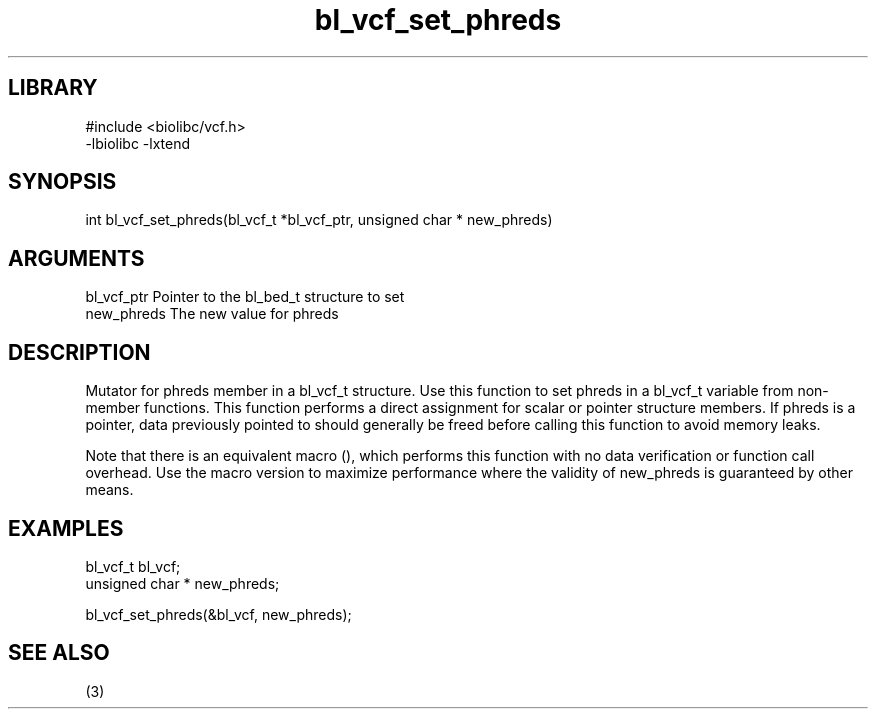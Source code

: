 \" Generated by c2man from bl_vcf_set_phreds.c
.TH bl_vcf_set_phreds 3

.SH LIBRARY
\" Indicate #includes, library name, -L and -l flags
.nf
.na
#include <biolibc/vcf.h>
-lbiolibc -lxtend
.ad
.fi

\" Convention:
\" Underline anything that is typed verbatim - commands, etc.
.SH SYNOPSIS
.PP
.nf 
.na
int     bl_vcf_set_phreds(bl_vcf_t *bl_vcf_ptr, unsigned char * new_phreds)
.ad
.fi

.SH ARGUMENTS
.nf
.na
bl_vcf_ptr      Pointer to the bl_bed_t structure to set
new_phreds      The new value for phreds
.ad
.fi

.SH DESCRIPTION

Mutator for phreds member in a bl_vcf_t structure.
Use this function to set phreds in a bl_vcf_t variable
from non-member functions.  This function performs a direct
assignment for scalar or pointer structure members.  If
phreds is a pointer, data previously pointed to should
generally be freed before calling this function to avoid memory
leaks.

Note that there is an equivalent macro (), which performs
this function with no data verification or function call overhead.
Use the macro version to maximize performance where the validity
of new_phreds is guaranteed by other means.

.SH EXAMPLES
.nf
.na

bl_vcf_t        bl_vcf;
unsigned char * new_phreds;

bl_vcf_set_phreds(&bl_vcf, new_phreds);
.ad
.fi

.SH SEE ALSO

(3)

